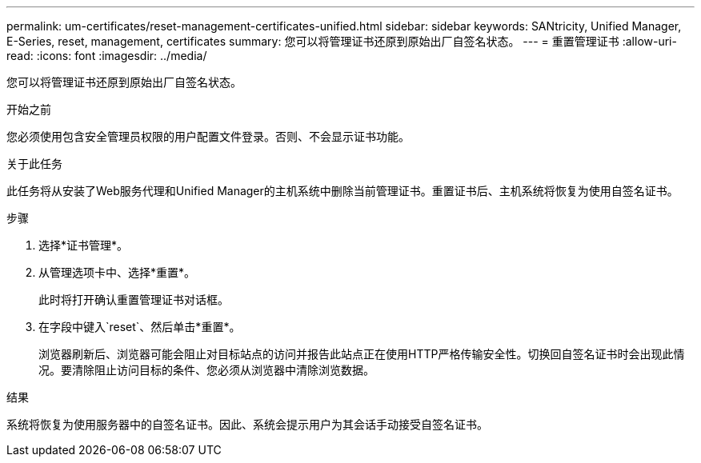 ---
permalink: um-certificates/reset-management-certificates-unified.html 
sidebar: sidebar 
keywords: SANtricity, Unified Manager, E-Series, reset, management, certificates 
summary: 您可以将管理证书还原到原始出厂自签名状态。 
---
= 重置管理证书
:allow-uri-read: 
:icons: font
:imagesdir: ../media/


[role="lead"]
您可以将管理证书还原到原始出厂自签名状态。

.开始之前
您必须使用包含安全管理员权限的用户配置文件登录。否则、不会显示证书功能。

.关于此任务
此任务将从安装了Web服务代理和Unified Manager的主机系统中删除当前管理证书。重置证书后、主机系统将恢复为使用自签名证书。

.步骤
. 选择*证书管理*。
. 从管理选项卡中、选择*重置*。
+
此时将打开确认重置管理证书对话框。

. 在字段中键入`reset`、然后单击*重置*。
+
浏览器刷新后、浏览器可能会阻止对目标站点的访问并报告此站点正在使用HTTP严格传输安全性。切换回自签名证书时会出现此情况。要清除阻止访问目标的条件、您必须从浏览器中清除浏览数据。



.结果
系统将恢复为使用服务器中的自签名证书。因此、系统会提示用户为其会话手动接受自签名证书。

